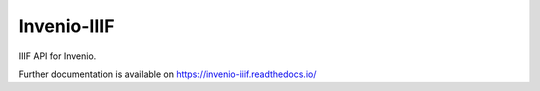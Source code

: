..
    This file is part of Invenio.
    Copyright (C) 2018 CERN.

    Invenio is free software; you can redistribute it and/or modify it
    under the terms of the MIT License; see LICENSE file for more details.

==============
 Invenio-IIIF
==============

.. image:: https://img.shields.io/github/license/inveniosoftware/invenio-iiif.svg
        :target: https://github.com/inveniosoftware/invenio-iiif/blob/master/LICENSE

.. image:: https://img.shields.io/travis/inveniosoftware/invenio-iiif.svg
        :target: https://travis-ci.org/inveniosoftware/invenio-iiif

.. image:: https://img.shields.io/coveralls/inveniosoftware/invenio-iiif.svg
        :target: https://coveralls.io/r/inveniosoftware/invenio-iiif

.. image:: https://img.shields.io/pypi/v/invenio-iiif.svg
        :target: https://pypi.org/pypi/invenio-iiif

IIIF API for Invenio.

Further documentation is available on
https://invenio-iiif.readthedocs.io/
